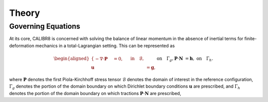 Theory
======

Governing Equations
-------------------

At its core, CALIBR8 is concerned with solving the balance of linear momentum in the
absence of inertial terms for finite-deformation mechanics in a total-Lagrangian setting.
This can be represented as

.. math::

  \begin{aligned}
  \begin{cases}
  - \nabla \cdot \boldsymbol{P} &= 0, &&\text{in} \quad \mathcal{B}, \\
  \boldsymbol{u} &= \boldsymbol{g}, &&\text{on} \quad \Gamma_g, \\
  \boldsymbol{P} \cdot \boldsymbol{N} &= \boldsymbol{h}, &&\text{on} \quad \Gamma_h.
  \end{cases}
  \end{aligned}

where
:math:`\boldsymbol{P}` denotes the first Piola-Kirchhoff stress tensor
:math:`\mathcal{B}` denotes the domain of interest in the reference configuration,
:math:`\Gamma_g` denotes the portion of the domain boundary on which Dirichlet boundary
conditions :math:`\boldsymbol{u}` are prescribed, and :math:`\Gamma_h` denotes the portion
of the domain boundary on which tractions
:math:`\boldsymbol{P} \cdot \boldsymbol{N}` are prescribed,
